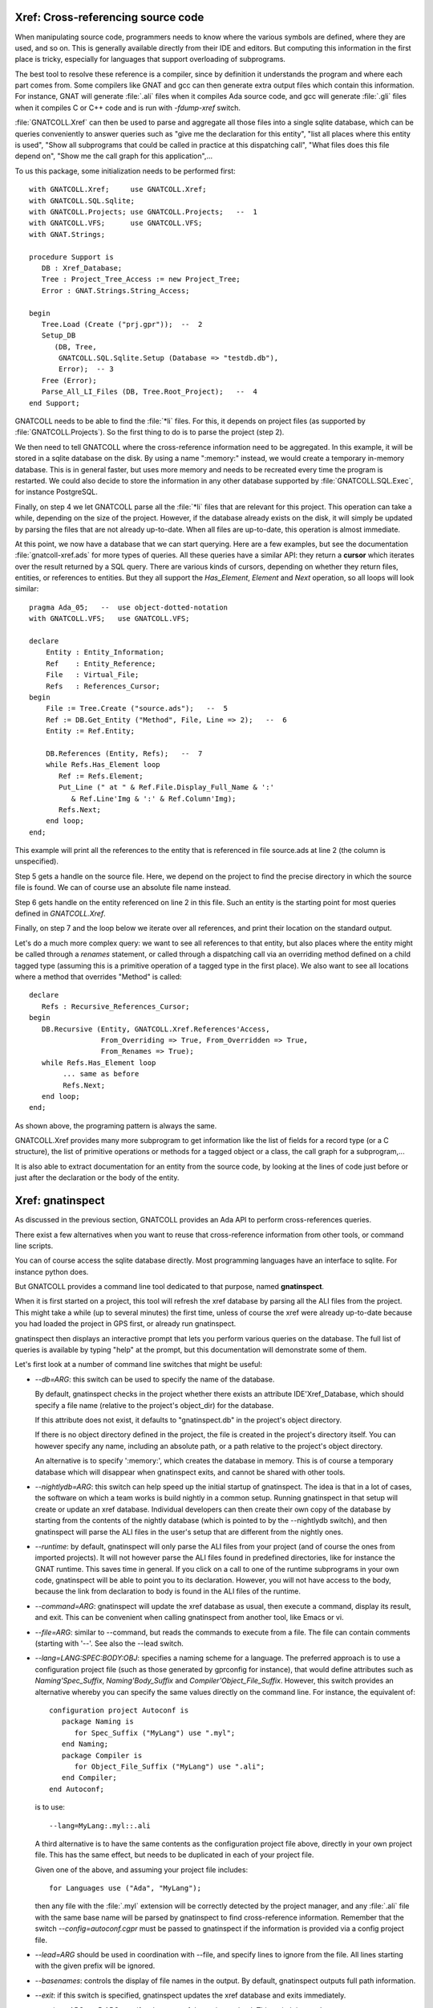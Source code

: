 .. highlight:: ada

.. _Xref:

***************************************
**Xref**: Cross-referencing source code
***************************************

When manipulating source code, programmers needs to know where the various
symbols are defined, where they are used, and so on. This is generally
available directly from their IDE and editors. But computing this information
in the first place is tricky, especially for languages that support
overloading of subprograms.

The best tool to resolve these reference is a compiler, since by definition
it understands the program and where each part comes from. Some compilers
like GNAT and gcc can then generate extra output files which contain this
information. For instance, GNAT will generate :file:`.ali` files when it
compiles Ada source code, and gcc will generate :file:`.gli` files when
it compiles C or C++ code and is run with *-fdump-xref* switch.

:file:`GNATCOLL.Xref` can then be used to parse and aggregate all those
files into a single sqlite database, which can be queries conveniently to
answer queries such as "give me the declaration for this entity", "list all
places where this entity is used", "Show all subprograms that could be called
in practice at this dispatching call", "What files does this file depend on",
"Show me the call graph for this application",...

To us this package, some initialization needs to be performed first::

    with GNATCOLL.Xref;     use GNATCOLL.Xref;
    with GNATCOLL.SQL.Sqlite;
    with GNATCOLL.Projects; use GNATCOLL.Projects;   --  1
    with GNATCOLL.VFS;      use GNATCOLL.VFS;
    with GNAT.Strings;
    
    procedure Support is
       DB : Xref_Database;
       Tree : Project_Tree_Access := new Project_Tree;
       Error : GNAT.Strings.String_Access;

    begin
       Tree.Load (Create ("prj.gpr"));  --  2
       Setup_DB
          (DB, Tree,
           GNATCOLL.SQL.Sqlite.Setup (Database => "testdb.db"),
           Error);  -- 3
       Free (Error);
       Parse_All_LI_Files (DB, Tree.Root_Project);   --  4
    end Support;
    
GNATCOLL needs to be able to find the :file:`*li` files. For this, it depends
on project files (as supported by :file:`GNATCOLL.Projects`). So the first
thing to do is to parse the project (step 2).

We then need to tell GNATCOLL where the cross-reference information need to be
aggregated. In this example, it will be stored in a sqlite database on the disk.
By using a name ":memory:" instead, we would create a temporary in-memory
database. This is in general faster, but uses more memory and needs to be
recreated every time the program is restarted. We could also decide to store
the information in any other database supported by :file:`GNATCOLL.SQL.Exec`,
for instance PostgreSQL.

Finally, on step 4 we let GNATCOLL parse all the :file:`*li` files that are
relevant for this project. This operation can take a while, depending on the
size of the project. However, if the database already exists on the disk, it
will simply be updated by parsing the files that are not already up-to-date.
When all files are up-to-date, this operation is almost immediate.

At this point, we now have a database that we can start querying. Here are
a few examples, but see the documentation :file:`gnatcoll-xref.ads` for more
types of queries. All these queries have a similar API: they return a
**cursor** which iterates over the result returned by a SQL query. There are
various kinds of cursors, depending on whether they return files, entities,
or references to entities. But they all support the `Has_Element`, `Element`
and `Next` operation, so all loops will look similar::

    pragma Ada_05;   --  use object-dotted-notation
    with GNATCOLL.VFS;   use GNATCOLL.VFS;

    declare
        Entity : Entity_Information;
        Ref    : Entity_Reference;
        File   : Virtual_File;
        Refs   : References_Cursor;
    begin
        File := Tree.Create ("source.ads");   --  5
        Ref := DB.Get_Entity ("Method", File, Line => 2);   --  6
        Entity := Ref.Entity;

        DB.References (Entity, Refs);   --  7
        while Refs.Has_Element loop
           Ref := Refs.Element;
           Put_Line (" at " & Ref.File.Display_Full_Name & ':'
              & Ref.Line'Img & ':' & Ref.Column'Img);
           Refs.Next;
        end loop;
    end;

This example will print all the references to the entity that is referenced
in file source.ads at line 2 (the column is unspecified).

Step 5 gets a handle on the source file. Here, we depend on the project to
find the precise directory in which the source file is found. We can of course
use an absolute file name instead.

Step 6 gets handle on the entity referenced on line 2 in this file. Such an
entity is the starting point for most queries defined in `GNATCOLL.Xref`.

Finally, on step 7 and the loop below we iterate over all references, and
print their location on the standard output.

Let's do a much more complex query: we want to see all references to that
entity, but also places where the entity might be called through a `renames`
statement, or called through a dispatching call via an overriding method
defined on a child tagged type (assuming this is a primitive operation of
a tagged type in the first place). We also want to see all locations
where a method that overrides "Method" is called::

     declare
        Refs : Recursive_References_Cursor;
     begin
        DB.Recursive (Entity, GNATCOLL.Xref.References'Access,
                      From_Overriding => True, From_Overridden => True,
                      From_Renames => True);
        while Refs.Has_Element loop
             ... same as before
             Refs.Next;
        end loop;
     end;

As shown above, the programing pattern is always the same.

GNATCOLL.Xref provides many more subprogram to get information like the list
of fields for a record type (or a C structure), the list of primitive operations
or methods for a tagged object or a class, the call graph for a subprogram,...

It is also able to extract documentation for an entity from the source code, by
looking at the lines of code just before or just after the declaration or the
body of the entity.

*********************
**Xref**: gnatinspect
*********************

As discussed in the previous section, GNATCOLL provides an Ada API to
perform cross-references queries.

There exist a few alternatives when you want to reuse that cross-reference
information from other tools, or command line scripts.

You can of course access the sqlite database directly. Most programming
languages have an interface to sqlite. For instance python does.

But GNATCOLL provides a command line tool dedicated to that purpose, named
**gnatinspect**.

When it is first started on a project, this tool will refresh the xref
database by parsing all the ALI files from the project. This might take
a while (up to several minutes) the first time, unless of course the
xref were already up-to-date because you had loaded the project in GPS
first, or already run gnatinspect.

gnatinspect then displays an interactive prompt that lets you perform
various queries on the database. The full list of queries is available
by typing "help" at the prompt, but this documentation will demonstrate
some of them.

Let's first look at a number of command line switches that might be
useful:

* *--db=ARG*: this switch can be used to specify the name of the database.

  By default, gnatinspect checks in the project whether there exists an
  attribute IDE'Xref_Database, which should specify a file name (relative to
  the project's object_dir) for the database.

  If this attribute does not exist, it defaults to "gnatinspect.db" in
  the project's object directory.

  If there is no object directory defined in the project, the file is created
  in the project's directory itself.  You can however specify any name,
  including an absolute path, or a path relative to the project's object
  directory.

  An alternative is to specify ':memory:', which creates the database in
  memory. This is of course a temporary database which will disappear when
  gnatinspect exits, and cannot be shared with other tools.

* *--nightlydb=ARG*: this switch can help speed up the initial startup
  of gnatinspect. The idea is that in a lot of cases, the software on which
  a team works is build nightly in a common setup. Running gnatinspect in
  that setup will create or update an xref database.
  Individual developers can then create their own copy of the database by
  starting from the contents of the nightly database (which is pointed to
  by the --nightlydb switch), and then gnatinspect will parse the ALI files
  in the user's setup that are different from the nightly ones.

* *--runtime*: by default, gnatinspect will only parse the ALI files from
  your project (and of course the ones from imported projects). It will not
  however parse the ALI files found in predefined directories, like for
  instance the GNAT runtime. This saves time in general. If you click on
  a call to one of the runtime subprograms in your own code, gnatinspect
  will be able to point you to its declaration. However, you will not have
  access to the body, because the link from declaration to body is found in
  the ALI files of the runtime.

* *--command=ARG*: gnatinspect will update the xref database as usual, then
  execute a command, display its result, and exit. This can be convenient
  when calling gnatinspect from another tool, like Emacs or vi.

* *--file=ARG*: similar to --command, but reads the commands to execute from
  a file. The file can contain comments (starting with '--'. See also the
  --lead switch.

* *--lang=LANG:SPEC:BODY:OBJ*: specifies a naming scheme for a language. The
  preferred approach is to use a configuration project file (such as those
  generated by gprconfig for instance), that would define attributes such as
  `Naming'Spec_Suffix`, `Naming'Body_Suffix` and
  `Compiler'Object_File_Suffix`. However, this switch provides an alternative
  whereby you can specify the same values directly on the command line. For
  instance, the equivalent of::

      configuration project Autoconf is
         package Naming is
            for Spec_Suffix ("MyLang") use ".myl";
         end Naming;
         package Compiler is
            for Object_File_Suffix ("MyLang") use ".ali";
         end Compiler;
      end Autoconf;

  is to use::

      --lang=MyLang:.myl::.ali

  A third alternative is to have the same contents as the configuration
  project file above, directly in your own project file. This has the same
  effect, but needs to be duplicated in each of your project file.

  Given one of the above, and assuming your project file includes::

      for Languages use ("Ada", "MyLang");

  then any file with the :file:`.myl` extension will be correctly detected
  by the project manager, and any :file:`.ali` file with the same base name
  will be parsed by gnatinspect to find cross-reference information.
  Remember that the switch `--config=autoconf.cgpr` must be passed to
  gnatinspect if the information is provided via a config project file.

* *--lead=ARG* should be used in coordination with --file, and specify lines
  to ignore from the file. All lines starting with the given prefix will be
  ignored.

* *--basenames*: controls the display of file names in the output. By default,
  gnatinspect outputs full path information.

* *--exit*: if this switch is specified, gnatinspect updates the xref database
  and exits immediately.

* *--project=ARG* or *-P ARG* specifes the name of the project to load. This
  switch is mandatory.

* *-X VAR=VALUE* is used to specify the value of scenario variables used in
  your project. This is similar to the homonym switch in gprbuild.

* *--symlinks* should be specified if your projet uses symbolic links for
  files. This will ensure that the links are fully resolved as stored in the
  database, and thus that when a file is visible through different links, the
  information is appropriately coalesced in the database for that file.

* *--subdirs=ARG* is similar to the homonym switch in gprbuild

* *--tracefile=ARG* is used to point to a file compatible with GNATCOLL.Traces
  that controls the debug information generated by gnatinspect. By default,
  gnatinspect parses a file called '.gnatdebug' in the current directory.

* *--encoding=ARG* is the character encoding used for source and ALI files.
  By default, gnatinspect assumes they are encoded in UTF-8.


Once it has finished parsing the xref information, gnatinspect displays an
interactive prompt, where a number of commands can be used to perform
queries. In a lot of cases, these commands take some file information as
argument (either just the file, or an entity name and the file in which it
is defined).

.. index:: projects; aggregate projects

The file names can be given as either a base name, or relative to the current
directory, or even a full name.  But file names are ambiguous (even when a full
path is specified) when aggregate projects are used. It is valid for a given
file to be part of multiple aggregate projects, and depending on the project we
are considering the result of the xref queries might vary).

To remove the ambiguity, it is possible to specify the project to which the
file belongs. The project is specified either as a project name (which itself
could be ambiguous with aggregate projects), or as a full path.

In all commands below, whenever the parameter specifies ":file", you can
use instead ":file:project" if there are ambiguities. It is also possible
not to specify the file, in which case the entity will be looked for in all
sources of the project.

Here is the full list of commands supported by gnatinspect:

* *decl name:file:line:column* is probably the most useful command. Given a
  reference to an entity, it will indicate where the entity is declared. The
  line and column informations are optional::

       >>> decl Func:file.adb:12
       Func:/some/path/file2.adb:20:9

* *body name:file:line:column* is similar to *decl*, but will return the
  location of the body of the entity. When the entity is an Ada private type,
  its body is in fact the location of the full declaration for that type.

* *refs name:file:line:column* displays all known references to the entity.

* *refs_overriding name:file:line:column* displays all known references to the
  entity or one of its overriding entities

* *doc name:file:line:column* will display documentation for the entity. The
  exact format for the entity might change in future versions of gnatinspect,
  but will in general include the type of entity, the location of its
  declaration, and any comment associated with it in the source code::

      >>> doc Func:file.adb
      procedure declared at /some/path/file2.adb:20:9

      And the comments written below Func in file2.adb

* *fields name:file:line:column* displays the fields of an Ada record type
  or a C struct::

      >>> fields Rec:file.ads:20
      A:/some/path/file.ads:21
      B:/some/path/file.ads:22

* *child_types name:file:line:column* lists all child types for this entity,
  for instance classes that inherit from the entity. This is the opposite of
  *parent_types*.

* *child_types_recursive name:file:line:column* is similar to *child_types*
  but will also list the child types of the children. This query can be used
  to find a whole tagged type hierarchy (or class hierarchy in C++).

* *parent_types name:file:lin:column* returns the parent types for the entity,
  for instance the classes or interfaces from which it derives. See also
  *child_types*.

* *methods name:file:line:column* returns the list of methods (or primitive
  operations) for the entity.

* *method_of name:file:line:column* returns the class or tagged type for
  which the entity is a method.

* *calls name:file:line:column* lists all entities called by the entity. This
  includes all entities defined within the scope of the entity (so for a
  subprogram this will be the list of local variables, but for a package
  this includes all subprograms and nested packages defined within that
  package).

* *callers name:file:line:column* lists all entities that call the entity. This
  information is also available from a call to 'refs', but 'callers' return the
  callers directly, instead of references to the original entity.

* *overrides name:file:line:column* returns the entity that is overridden by
  the entity (generally a method from a parent class).

* *overridden name:file:line:column* returns the list of entities that override
  the parameter (generally methods from children classes).

* *overridden_recursive name:file:line:column* returns the list of entities
  that override the parameter (generally methods from children classes). This is
  recursive.

* *type name:file:line:column* returns the type of the entity (variable or
  constant). For an enumeration literal, this returns the corresponding
  enumeration.

* *component name:file:line:column* returns the component type of the entity
  (for arrays for instance).

* *literals name:file:line:column* returns the valid literal values for an
  enumeration.

* *pointed name:file:line:column* returns the type pointed to by the entity.

* *qname name:file:line:column* returns the fully qualified name for the
  entity.

* *params name:file:line:column* returns the list of parameters for the
  subprogram.

A number of queries are related to the source files of the project:

* *importing filename* lists the files that import the file (via with
  statements in Ada or #include in C for instance)

* *imports filename* lists the files that the file imports (via with statements
  in Ada or #include in C for instance). See also *depends_on*.

* *depends filename* lists the files that the file depends on (recursively
  calling *imports*)
  
* *entities file* lists all entities referenced or declared in the file.


Finally, some commands are not related to entities or source files:

* *refresh* refreshes the contents of the xref database, by parsing all ALI
  files that have been changed.

* *shell* Execute a shell command (an alternative is to use '!' as the
  command).

* *scenario VARIABLE VALUE* changes the value of a scenario variable, and
  reparse the project.

* *time command arguments* executes the command as usual, and report the time
  it took to execute it.

